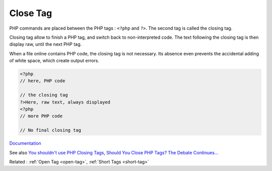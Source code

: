 .. _close-tag:
.. meta::
	:description:
		Close Tag: PHP commands are placed between the PHP tags : ``<.
	:twitter:card: summary_large_image
	:twitter:site: @exakat
	:twitter:title: Close Tag
	:twitter:description: Close Tag: PHP commands are placed between the PHP tags : ``<
	:twitter:creator: @exakat
	:og:title: Close Tag
	:og:type: article
	:og:description: PHP commands are placed between the PHP tags : ``<
	:og:url: https://php-dictionary.readthedocs.io/en/latest/dictionary/close-tag.ini.html
	:og:locale: en


Close Tag
---------

PHP commands are placed between the PHP tags : ``<?php`` and ``?>``.  The second tag is called the closing tag. 

Closing tag allow to finish a PHP tag, and switch back to non-interpreted code. The text following the closing tag is then display raw, until the next PHP tag. 

When a file online contains PHP code, the closing tag is not necessary. Its absence even prevents the accidental adding of white space, which create output errors.


.. code-block:: php
   
   <?php
   // here, PHP code
   
   // the closing tag
   ?>Here, raw text, always displayed
   <?php
   // more PHP code
   
   // No final closing tag
   


`Documentation <https://www.php.net/manual/en/language.basic-syntax.phptags.php>`__

See also `You shouldn't use PHP Closing Tags <https://www.youtube.com/watch?v=mXzUwcDBtkA>`_, `Should You Close PHP Tags? The Debate Continues… <https://www.sitepoint.com/closing-php-tags-debate/>`_

Related : :ref:`Open Tag <open-tag>`, :ref:`Short Tags <short-tag>`
